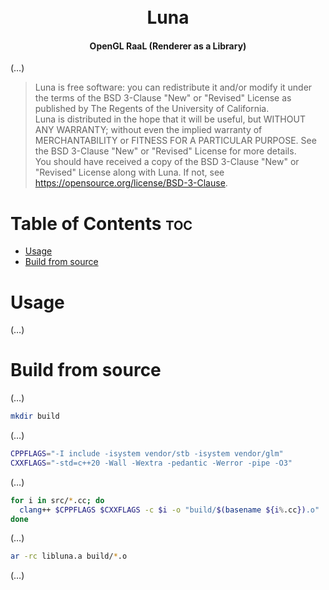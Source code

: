 # 
# BSD Luna --- A high performance OpenGL RaaL (Renderer as a Library)
# Copyright (C) 2024 Wasym A. Alonso
# 
# This file is part of Luna.
# 
# Luna is free software: you can redistribute it and/or modify
# it under the terms of the BSD 3-Clause "New" or "Revised" License
# as published by The Regents of the University of California.
# 
# Luna is distributed in the hope that it will be useful,
# but WITHOUT ANY WARRANTY; without even the implied warranty of
# MERCHANTABILITY or FITNESS FOR A PARTICULAR PURPOSE. See the
# BSD 3-Clause "New" or "Revised" License for more details.
# 
# You should have received a copy of the BSD 3-Clause "New" or
# "Revised" License along with Luna.
# If not, see <https://opensource.org/license/BSD-3-Clause>.
# 


#+AUTHOR: Wasym A. Alonso

# Logo & Title
#+begin_html
<h1 align="center">
<img src="assets/logo.png" alt="Luna Logo">
<br/>
Luna
</h1>
#+end_html

# Subtitle
#+begin_html
<h4 align="center">
OpenGL RaaL (Renderer as a Library)
</h4>
#+end_html

# Repository marketing badges
#+begin_html
<p align="center">
<a href="https://www.buymeacoffee.com/iwas.coder">
<img src="https://cdn.buymeacoffee.com/buttons/default-yellow.png" alt="Buy Me A Coffee" height=41>
</a>
</p>
#+end_html

# Repository info badges
#+begin_html
<p align="center">
<img src="https://img.shields.io/github/license/sparky-game/luna?color=blue" alt="License">
<img src="https://img.shields.io/badge/C++-20-blue" alt="C++ Standard">
<img src="https://img.shields.io/github/repo-size/sparky-game/luna?color=blue" alt="Size">
<img src="https://img.shields.io/github/v/tag/sparky-game/luna?color=blue" alt="Release">
<img src="https://img.shields.io/badge/speed-%F0%9F%94%A5blazing-blue" alt="Blazing Speed">
</p>
#+end_html

(...)

# BSD-3-Clause License notice
#+begin_quote
Luna is free software: you can redistribute it and/or modify it under the terms of the BSD 3-Clause "New" or "Revised" License as published by The Regents of the University of California. @@html:<br>@@
Luna is distributed in the hope that it will be useful, but WITHOUT ANY WARRANTY; without even the implied warranty of MERCHANTABILITY or FITNESS FOR A PARTICULAR PURPOSE. See the BSD 3-Clause "New" or "Revised" License for more details. @@html:<br>@@
You should have received a copy of the BSD 3-Clause "New" or "Revised" License along with Luna. If not, see <https://opensource.org/license/BSD-3-Clause>.
#+end_quote

* Table of Contents :toc:
- [[#usage][Usage]]
- [[#build-from-source][Build from source]]

* Usage

(...)

* Build from source

(...)

#+begin_src sh
mkdir build
#+end_src

(...)

#+begin_src sh
CPPFLAGS="-I include -isystem vendor/stb -isystem vendor/glm"
CXXFLAGS="-std=c++20 -Wall -Wextra -pedantic -Werror -pipe -O3"
#+end_src

(...)

#+begin_src sh
for i in src/*.cc; do
  clang++ $CPPFLAGS $CXXFLAGS -c $i -o "build/$(basename ${i%.cc}).o"
done
#+end_src

(...)

#+begin_src sh
ar -rc libluna.a build/*.o
#+end_src

(...)
